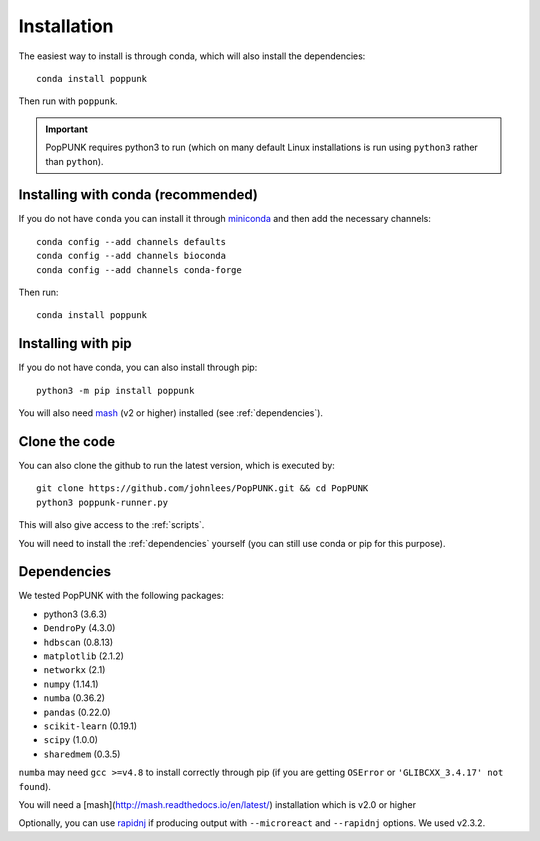 Installation
============

The easiest way to install is through conda, which will also install the
dependencies::

    conda install poppunk

Then run with ``poppunk``.

.. important::
    PopPUNK requires python3 to run (which on many default Linux installations is
    run using ``python3`` rather than ``python``).

Installing with conda (recommended)
-----------------------------------
If you do not have ``conda`` you can install it through
`miniconda <https://conda.io/miniconda.html>`_ and then add the necessary
channels::

    conda config --add channels defaults
    conda config --add channels bioconda
    conda config --add channels conda-forge

Then run::

    conda install poppunk

Installing with pip
-------------------
If you do not have conda, you can also install through pip::

    python3 -m pip install poppunk

You will also need `mash <http://mash.readthedocs.io/en/latest/>`__ (v2 or higher)
installed (see :ref:`dependencies`).

Clone the code
--------------
You can also clone the github to run the latest version, which is executed by::

    git clone https://github.com/johnlees/PopPUNK.git && cd PopPUNK
    python3 poppunk-runner.py

This will also give access to the :ref:`scripts`.

You will need to install the :ref:`dependencies` yourself (you can still use
conda or pip for this purpose).

.. _dependencies:

Dependencies
------------
We tested PopPUNK with the following packages:

* python3 (3.6.3)
* ``DendroPy`` (4.3.0)
* ``hdbscan`` (0.8.13)
* ``matplotlib`` (2.1.2)
* ``networkx`` (2.1)
* ``numpy`` (1.14.1)
* ``numba`` (0.36.2)
* ``pandas`` (0.22.0)
* ``scikit-learn`` (0.19.1)
* ``scipy`` (1.0.0)
* ``sharedmem`` (0.3.5)

``numba`` may need ``gcc >=v4.8`` to install correctly through pip (if you are
getting ``OSError`` or ``'GLIBCXX_3.4.17' not found``).

You will need a [mash](http://mash.readthedocs.io/en/latest/) installation
which is v2.0 or higher

Optionally, you can use `rapidnj <http://birc.au.dk/software/rapidnj/>`__
if producing output with ``--microreact`` and ``--rapidnj`` options. We used
v2.3.2.

